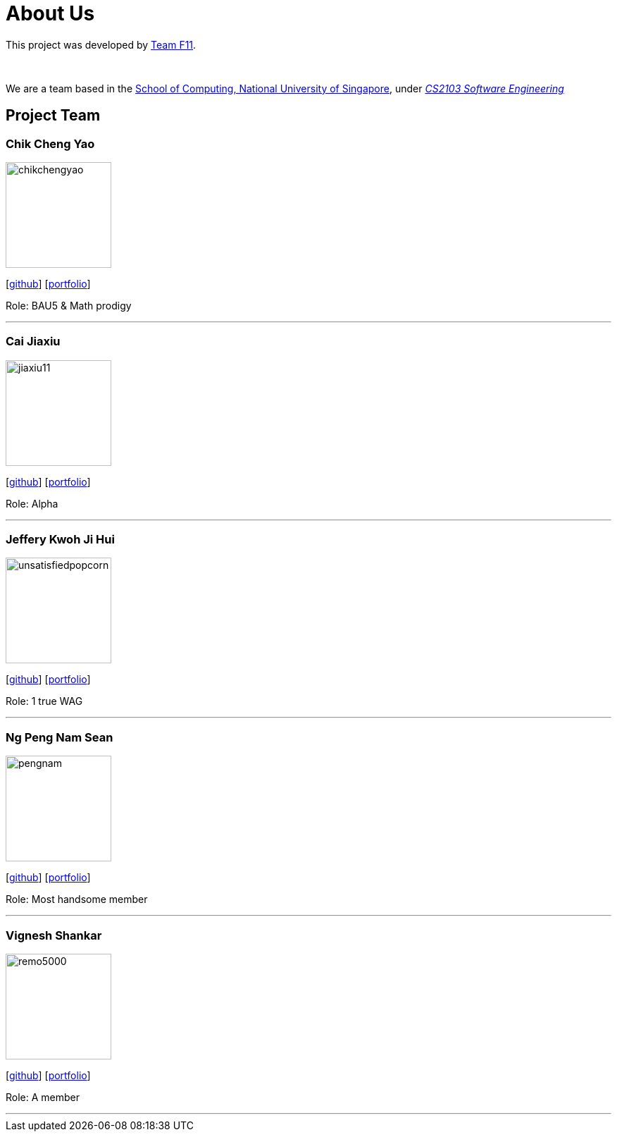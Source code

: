 = About Us
:site-section: AboutUs
:relfileprefix: team/
:imagesDir: images
:stylesDir: stylesheets

This project was developed by https://github.com/CS2103-AY1819S1-F11-3[Team F11]. +

{empty} +

We are a team based in the http://www.comp.nus.edu.sg[School of Computing, National University of Singapore], under https://nus-cs2103-ay1819s1.github.io/cs2103-website/[_CS2103 Software Engineering_] +

== Project Team

=== Chik Cheng Yao
image::chikchengyao.jpg[width="150", align="left"]
{empty}[https://github.com/chikchengyao[github]] [<<chikchengyao#, portfolio>>]

Role: BAU5 & Math prodigy

'''

=== Cai Jiaxiu
image::jiaxiu11.jpg[width="150", align="left"]
{empty}[http://github.com/jiaxiu11[github]] [<<jiaxiu11#, portfolio>>]

Role: Alpha

'''

=== Jeffery Kwoh Ji Hui
image::unsatisfiedpopcorn.jpg[width="150", align="left"]
{empty}[http://github.com/unsatisfiedpopcorn[github]] [<<unsatisfiedpopcorn#, portfolio>>]

Role: 1 true WAG

'''

=== Ng Peng Nam Sean
image::pengnam.jpg[width="150", align="left"]
{empty}[http://github.com/pengnam[github]] [<<pengnam#, portfolio>>]

Role: Most handsome member

'''

=== Vignesh Shankar
image::remo5000.jpg[width="150", align="left"]
{empty}[http://github.com/remo5000[github]] [<<remo5000#, portfolio>>]

Role: A member

'''
